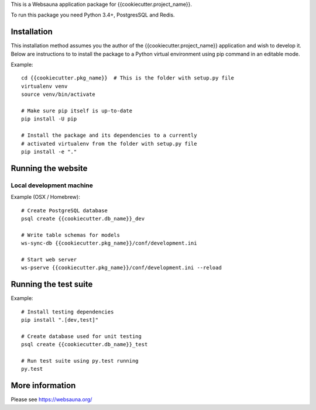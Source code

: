 This is a Websauna application package for {{cookiecutter.project_name}}.

To run this package you need Python 3.4+, PostgresSQL and Redis.

Installation
============

This installation method assumes you the author of the {{cookiecutter.project_name}} application and wish to develop it. Below are instructions to to install the package to a Python virtual environment using pip command in an editable mode.

Example::

    cd {{cookiecutter.pkg_name}}  # This is the folder with setup.py file
    virtualenv venv
    source venv/bin/activate

    # Make sure pip itself is up-to-date
    pip install -U pip

    # Install the package and its dependencies to a currently
    # activated virtualenv from the folder with setup.py file
    pip install -e "."

Running the website
===================

Local development machine
-------------------------

Example (OSX / Homebrew)::

    # Create PostgreSQL database
    psql create {{cookiecutter.db_name}}_dev

    # Write table schemas for models
    ws-sync-db {{cookiecutter.pkg_name}}/conf/development.ini

    # Start web server
    ws-pserve {{cookiecutter.pkg_name}}/conf/development.ini --reload

Running the test suite
======================

Example::

    # Install testing dependencies
    pip install ".[dev,test]"

    # Create database used for unit testing
    psql create {{cookiecutter.db_name}}_test

    # Run test suite using py.test running
    py.test

More information
================

Please see https://websauna.org/